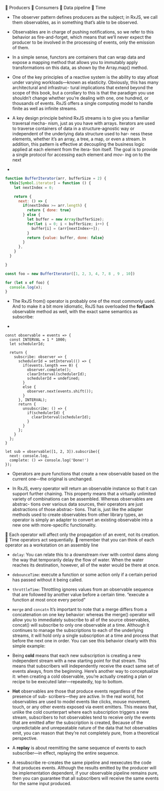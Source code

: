  Producers
 Consumers
 Data pipeline
 Time

- The observer pattern defines producers as the subject; in RxJS, we
  call them observables, as in something that’s able to be observed.
- Observables are in charge of pushing notifications, so we refer to
  this behavior as fire-and-forget, which means that we’ll never
  expect the producer to be involved in the processing of events, only
  the emission of them.
- In a simple sense, functors are containers that can wrap data and
  expose a mapping method that allows you to immutably apply
  transformations on this data, as shown by the Array.map() method.
- One of the key principles of a reactive system is the ability to
  stay afloat under varying workloads—known as elasticity. Obviously,
  this has many architectural and infrastruc- tural implications that
  extend beyond the scope of this book, but a corollary to this is
  that the paradigm you use shouldn’t change whether you’re dealing
  with one, one hundred, or thousands of events. RxJS offers a single
  computing model to handle finite as well as infinite streams.
- A key design principle behind RxJS streams is to give you a familiar
  traversal mecha- nism, just as you have with arrays. Iterators are
  used to traverse containers of data in a structure-agnostic way or
  independent of the underlying data structure used to har- ness these
  elements, whether it’s an array, a tree, a map, or even a stream. In
  addition, this pattern is effective at decoupling the business logic
  applied at each element from the itera- tion itself. The goal is to
  provide a single protocol for accessing each element and mov- ing on
  to the next

-
#+BEGIN_SRC javascript
function BufferIterator(arr, bufferSize = 2) {
  this[Symbol.iterator] = function () {
    let nextIndex = 0;

    return {
      next: () => {
        if(nextIndex >= arr.length) {
          return { done: true}
        } else {
          let buffer = new Array(bufferSize);
          for(let i = 0; i < bufferSize; i++) {
            buffer[i] = (arr[nextIndex++]);
          }
          return {value: buffer, done: false}
        }
      },
    }
  }

}

const foo = new BufferIterator([1, 2, 3, 4, 7, 8 , 9 , 10])

for (let x of foo) {
  console.log(x);
}

#+END_SRC

- The RxJS from() operator is probably one of the most commonly
  used. And to make it a bit more idiomatic, RxJS has overloaded the
  *forEach* observable method as well, with the exact same semantics as
  subscribe:

-
#+BEGIN_SRC js2
  const observable = events => {
    const INTERVAL = 1 * 1000;
    let schedulerId;

    return {
      subscribe: observer => {
        schedulerId = setInterval(() => {
          if(events.length === 0) {
            observer.complete();
            clearInterval(schedulerId);
            schedulerId = undefined;
          }
          else {
            observer.next(events.shift());
          }
        }, INTERVAL);
        return {
          unsubscribe: () => {
            if(schedulerId) {
              clearInterval(schedulerId);
            }
          }
        };
      }
    };
  }

  let sub = observable([1, 2, 3]).subscribe({
    next: console.log,
    complete: () => console.log('Done!')
  });
#+END_SRC


- Operators are pure functions that create a new observable based on
  the current one—the original is unchanged.

- In RxJS, every operator will return an observable instance so that
  it can support further chaining. This property means that a
  virtually unlimited variety of combinations can be
  assembled. Whereas observables are abstrac- tions over various data
  sources, their operators are just abstractions of those abstrac-
  tions. That is, just like the adapter methods used to create
  observables from other library types, an operator is simply an
  adapter to convert an existing observable into a new one with
  more-specific functionality.

 Each operator will affect only the propagation of an event, not its creation.
 Time operators act sequentially.
 remember that you can think of each operator as a workstation on an assembly line


- =delay=: You can relate this to a downstream river with control dams
  along the way that temporarily delay the flow of water. When the
  water reaches its destination, however, all of the water would be
  there at once.
- =debounceTime=: execute a function or some action only if a certain period has passed without it being called.

- =throttleTime=: Throttling ignores values from an observable sequence that are
  followed by another value before a certain time. “execute a function at most once every period”

- =merge= and =concatn= It’s important to note that a merge differs
  from a concatenation on one key behavior: whereas the merge()
  operator will allow you to immediately subscribe to all of the
  source observables, concat() will subscribe to only one observable
  at a time.  Although it continues to manage the subscriptions to
  each of the underlying streams, it will hold only a single
  subscription at a time and process that before the next one in
  order. You can see this behavior clearly with this simple example:

- Being *cold* means that each new subscription is creating a new
  independent stream with a new starting point for that stream. This
  means that subscribers will independently receive the exact same set
  of events always, from the beginning. Here’s another way to
  conceptualize it: when creating a cold observable, you’re actually
  creating a plan or recipe to be executed later—repeatedly, top to
  bottom.

- *Hot* observables are those that produce events regardless of the
  presence of sub- scribers—they are active. In the real world, hot
  observables are used to model events like clicks, mouse movement,
  touch, or any other events exposed via event emitters.  This means
  that, unlike the cold counterpart where each subscription triggers a
  new stream, subscribers to hot observables tend to receive only the
  events that are emitted after the subscription is created, Because
  of the unpredictable and unrepeatable nature of the data that hot
  observables emit, you can reason that they’re not completely pure,
  from a theoretical perspective.


- A *replay* is about reemitting the same sequence of events to each
  subscriber—in effect, replaying the entire sequence.

- A resubscribe re-creates the same pipeline and reexecutes the code
  that produces events. Although the results emitted by the producer
  will be implementation dependent, if your observable pipeline
  remains pure, then you can guarantee that all subscribers will
  receive the same events for the same input produced.
  
